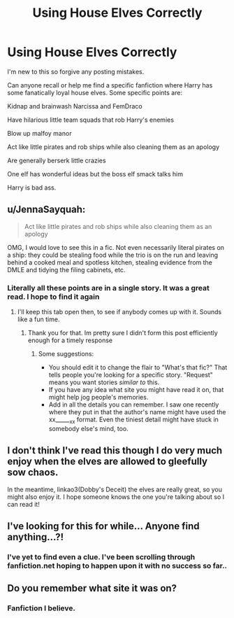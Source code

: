 #+TITLE: Using House Elves Correctly

* Using House Elves Correctly
:PROPERTIES:
:Author: EyezWideOpenz
:Score: 6
:DateUnix: 1603809070.0
:DateShort: 2020-Oct-27
:FlairText: What's That Fic?
:END:
I'm new to this so forgive any posting mistakes.

Can anyone recall or help me find a specific fanfiction where Harry has some fanatically loyal house elves. Some specific points are:

Kidnap and brainwash Narcissa and FemDraco

Have hilarious little team squads that rob Harry's enemies

Blow up malfoy manor

Act like little pirates and rob ships while also cleaning them as an apology

Are generally berserk little crazies

One elf has wonderful ideas but the boss elf smack talks him

Harry is bad ass.


** u/JennaSayquah:
#+begin_quote
  Act like little pirates and rob ships while also cleaning them as an apology
#+end_quote

OMG, I would love to see this in a fic. Not even necessarily literal pirates on a ship: they could be stealing food while the trio is on the run and leaving behind a cooked meal and spotless kitchen, stealing evidence from the DMLE and tidying the filing cabinets, etc.
:PROPERTIES:
:Author: JennaSayquah
:Score: 9
:DateUnix: 1603822689.0
:DateShort: 2020-Oct-27
:END:

*** Literally all these points are in a single story. It was a great read. I hope to find it again
:PROPERTIES:
:Author: EyezWideOpenz
:Score: 1
:DateUnix: 1603823224.0
:DateShort: 2020-Oct-27
:END:

**** I'll keep this tab open then, to see if anybody comes up with it. Sounds like a fun time.
:PROPERTIES:
:Author: JennaSayquah
:Score: 4
:DateUnix: 1603823476.0
:DateShort: 2020-Oct-27
:END:

***** Thank you for that. Im pretty sure I didn't form this post efficiently enough for a timely response
:PROPERTIES:
:Author: EyezWideOpenz
:Score: 1
:DateUnix: 1603823831.0
:DateShort: 2020-Oct-27
:END:

****** Some suggestions:

- You should edit it to change the flair to "What's that fic?" That tells people you're looking for a specific story. "Request" means you want stories /similar to/ this.
- If you have any idea what site you might have read it on, that might help jog people's memories.
- Add in all the details you can remember. I saw one recently where they put in that the author's name might have used the xx______xx format. Even the tiniest detail might have stuck in somebody else's mind, too.
:PROPERTIES:
:Author: JennaSayquah
:Score: 2
:DateUnix: 1603826363.0
:DateShort: 2020-Oct-27
:END:


** I don't think I've read this though I do very much enjoy when the elves are allowed to gleefully sow chaos.

In the meantime, linkao3(Dobby's Deceit) the elves are really great, so you might also enjoy it. I hope someone knows the one you're talking about so I can read it!
:PROPERTIES:
:Author: karigan_g
:Score: 3
:DateUnix: 1603856264.0
:DateShort: 2020-Oct-28
:END:


** I've looking for this for while... Anyone find anything...?!
:PROPERTIES:
:Author: Portgaz_D_Adz
:Score: 2
:DateUnix: 1608247732.0
:DateShort: 2020-Dec-18
:END:

*** I've yet to find even a clue. I've been scrolling through fanfiction.net hoping to happen upon it with no success so far..
:PROPERTIES:
:Author: EyezWideOpenz
:Score: 2
:DateUnix: 1608247878.0
:DateShort: 2020-Dec-18
:END:


** Do you remember what site it was on?
:PROPERTIES:
:Author: aurora_analemma
:Score: 1
:DateUnix: 1603867676.0
:DateShort: 2020-Oct-28
:END:

*** Fanfiction I believe.
:PROPERTIES:
:Author: EyezWideOpenz
:Score: 1
:DateUnix: 1603895449.0
:DateShort: 2020-Oct-28
:END:
